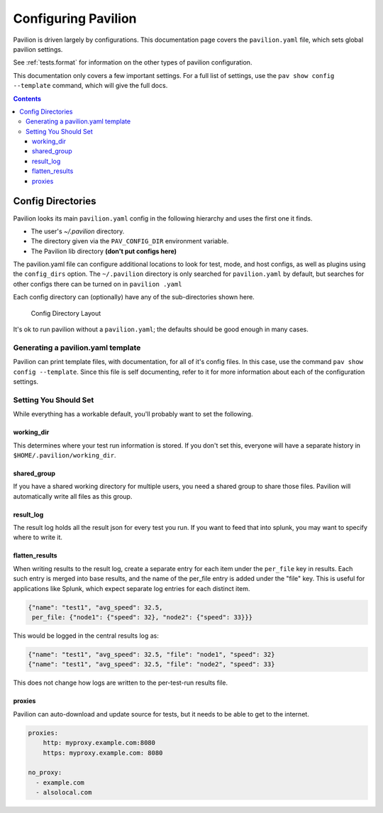 .. _config:

Configuring Pavilion
====================

Pavilion is driven largely by configurations. This documentation page covers
the ``pavilion.yaml`` file, which sets global pavilion settings.

See :ref:`tests.format` for information on the other types of
pavilion configuration.

This documentation only covers a few important settings. For a full list
of settings, use the ``pav show config --template`` command, which will give
the full docs.

.. contents::

.. _config.config_dirs:

Config Directories
------------------

Pavilion looks its main ``pavilion.yaml`` config in the following hierarchy
and uses the first one it finds.

-  The user's `~/.pavilion` directory.
-  The directory given via the ``PAV_CONFIG_DIR`` environment variable.
-  The Pavilion lib directory **(don't put configs here)**

The pavilion.yaml file can configure additional locations to look for test,
mode, and host configs, as well as plugins using the ``config_dirs`` option.
The ``~/.pavilion`` directory is only searched for ``pavilion.yaml`` by
default, but searches for other configs there can be turned on in ``pavilion
.yaml``

Each config directory can (optionally) have any of the sub-directories
shown here.

.. figure:: imgs/config_dir.png
   :alt: Pavilion Config Directory

   Config Directory Layout

It's ok to run pavilion without a ``pavilion.yaml``; the defaults should
be good enough in many cases.

Generating a pavilion.yaml template
~~~~~~~~~~~~~~~~~~~~~~~~~~~~~~~~~~~

Pavilion can print template files, with documentation, for all of it's
config files. In this case, use the command ``pav show config --template``.
Since this file is self documenting, refer to
it for more information about each of the configuration settings.

Setting You Should Set
~~~~~~~~~~~~~~~~~~~~~~

While everything has a workable default, you'll probably want to set the
following.

.. _config.working_dir:

working_dir
^^^^^^^^^^^

This determines where your test run information is stored. If you don't
set this, everyone will have a separate history in
``$HOME/.pavilion/working_dir``.

shared_group
^^^^^^^^^^^^^

If you have a shared working directory for multiple users, you need a shared
group to share those files. Pavilion will automatically write all files as
this group.

result_log
^^^^^^^^^^^

The result log holds all the result json for every test you run. If you
want to feed that into splunk, you may want to specify where to write
it.

.. _config.flatten_results:

flatten_results
^^^^^^^^^^^^^^^

When writing results to the result log, create a separate entry for each
item under the ``per_file`` key in results. Each such entry is merged into
base results, and the name of the per_file entry is added under the "file"
key.  This is useful for applications like Splunk, which expect
separate log entries for each distinct item.

.. code-block:: text

    {"name": "test1", "avg_speed": 32.5,
     per_file: {"node1": {"speed": 32}, "node2": {"speed": 33}}}

This would be logged in the central results log as:

.. code-block:: text

    {"name": "test1", "avg_speed": 32.5, "file": "node1", "speed": 32}
    {"name": "test1", "avg_speed": 32.5, "file": "node2", "speed": 33}

This does not change how logs are written to the per-test-run results file.

proxies
^^^^^^^

Pavilion can auto-download and update source for tests, but it needs to
be able to get to the internet.

.. code:: yaml

    proxies:
        http: myproxy.example.com:8080
        https: myproxy.example.com: 8080

    no_proxy:
      - example.com
      - alsolocal.com
